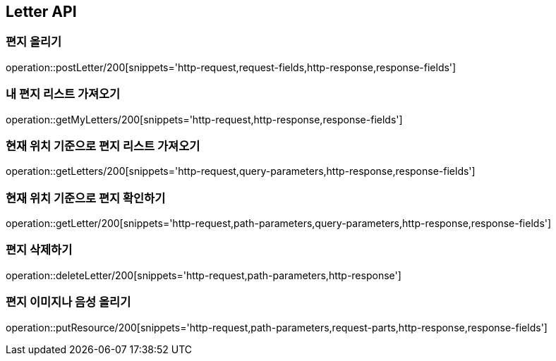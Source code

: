 [[Letter-API]]
== Letter API

[[편지-올리기]]
=== 편지 올리기

operation::postLetter/200[snippets='http-request,request-fields,http-response,response-fields']

[[내-편지-리스트-가져오기]]
=== 내 편지 리스트 가져오기

operation::getMyLetters/200[snippets='http-request,http-response,response-fields']

[[현재-위치-기준으로-편지-리스트-가져오기]]
=== 현재 위치 기준으로 편지 리스트 가져오기

operation::getLetters/200[snippets='http-request,query-parameters,http-response,response-fields']

[[현재-위치-기준으로-편지-확인하기]]
=== 현재 위치 기준으로 편지 확인하기

operation::getLetter/200[snippets='http-request,path-parameters,query-parameters,http-response,response-fields']

[[편지-삭제하기]]
=== 편지 삭제하기

operation::deleteLetter/200[snippets='http-request,path-parameters,http-response']

[[편지-이미지나-음성-올리기]]
=== 편지 이미지나 음성 올리기

operation::putResource/200[snippets='http-request,path-parameters,request-parts,http-response,response-fields']
